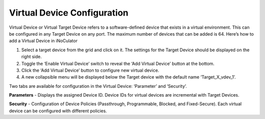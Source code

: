 Virtual Device Configuration
======================================

.. image:: images/virtual_device-toggle_on.png
  :alt: virtual_device-toggle_on
  :align: center
Virtual Device or Virtual Target Device refers to a software-defined device that exists in a virtual environment. This can be configured in any Target Device on any port. The maximum number of devices that can be added is 64. Here’s how to add a Virtual Device in iNoCulator

1.	Select a target device from the grid and click on it. The settings for the Target Device should be displayed on the right side.
2.	Toggle the ‘Enable Virtual Device’ switch to reveal the ‘Add Virtual Device’ button at the bottom.
3.	Click the ‘Add Virtual Device’ button to configure new virtual device. 
4.	A new collapsible menu will be displayed below the Target device with the default name ‘Target_X_vdev_1’. 

.. image:: images/virtual_device-settings3.png
  :alt: virtual_device-settings
  :align: center

.. image:: images/virtual_device-settings4.png
  :alt: virtual_device-settings2
  :align: center

Two tabs are available for configuration in the Virtual Device: ‘Parameter’ and ‘Security’.

**Parameters** - Displays the assigned Device ID. Device IDs for virtual devices are incremental with Target Devices. 

**Security** - Configuration of Device Policies (Passthrough, Programmable, Blocked, and Fixed-Secure). Each virtual device can be configured with different policies.

